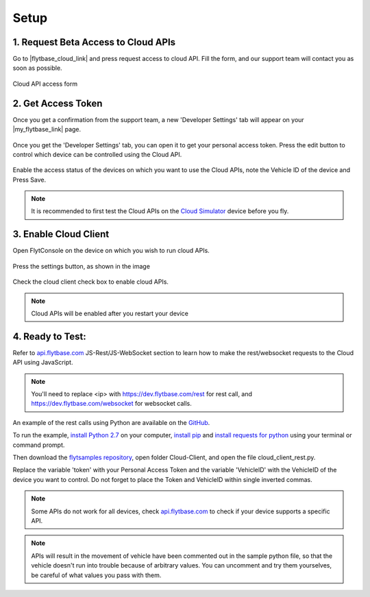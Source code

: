 .. _setup_flytbase_cloud:

Setup
=====

1. Request Beta Access to Cloud APIs
^^^^^^^^^^^^^^^^^^^^^^^^^^^^^^^^^^^^
Go to |flytbase_cloud_link| and press request access to cloud API. Fill the form, and our support team will contact you as soon as possible.

.. figure:: /_static/Images/cloud_beta.png
	:align: center 
	:scale: 50 %
	
	Cloud API access form
	  

2. Get Access Token
^^^^^^^^^^^^^^^^^^^
Once you get a confirmation from the support team, a new 'Developer Settings' tab will appear on your |my_flytbase_link| page.

.. figure:: /_static/Images/personal_access_token.png
	:align: center 
	:scale: 50 %
	
Once you get the 'Developer Settings' tab, you can open it to get your personal access token. Press the edit button to control which device can be controlled using the Cloud API.   

.. figure:: /_static/Images/edit_access.png
	:align: center 
	:scale: 50 %

Enable the access status of the devices on which you want to use the Cloud APIs, note the Vehicle ID of the device and Press Save. 

.. note:: It is recommended to first test the Cloud APIs on the `Cloud Simulator <Cloud_Simulator.html>`_ device before you fly.

3. Enable Cloud Client
^^^^^^^^^^^^^^^^^^^^^^

Open FlytConsole on the device on which you wish to run cloud APIs.

.. figure:: /_static/Images/flytos_console.png
	:align: center 
	:scale: 50 %

Press the settings button, as shown in the image

.. figure:: /_static/Images/flytconsole.png
	:align: center 
	:scale: 50 %

Check the cloud client check box to enable cloud APIs.

.. figure:: /_static/Images/enable_cloud_client.png
	:align: center 
	:scale: 50 %
 
.. note:: Cloud APIs will be enabled after you restart your device

4. Ready to Test:
^^^^^^^^^^^^^^^^^

Refer to `api.flytbase.com <http://api.flytbase.com/>`_ JS-Rest/JS-WebSocket section to learn how to make the rest/websocket requests to the Cloud API using JavaScript.

.. note:: You'll need to replace <ip> with https://dev.flytbase.com/rest for rest call, and https://dev.flytbase.com/websocket for websocket calls.

An example of the rest calls using Python are available on the `GitHub <https://github.com/flytbase/flytsamples>`_.  

To run the example, `install Python 2.7 <https://www.python.org/downloads/>`_ on your computer, `install pip <https://packaging.python.org/tutorials/installing-packages/>`_ and `install requests for python <http://docs.python-requests.org/en/master/user/install/>`_ using your terminal or command prompt.

Then download the `flytsamples repository <https://github.com/flytbase/flytsamples>`_, open folder Cloud-Client, and open the file cloud_client_rest.py. 

Replace the variable 'token' with your Personal Access Token and the variable 'VehicleID' with the VehicleID of the device you want to control. Do not forget to place the Token and VehicleID within single inverted commas.

.. note:: Some APIs do not work for all devices, check `api.flytbase.com <http://api.flytbase.com/>`_ to check if your device supports a specific API.
.. note:: APIs will result in the movement of vehicle have been commented out in the sample python file, so that the vehicle doesn't run into trouble because of arbitrary values. You can uncomment and try them yourselves, be careful of what values you pass with them. 
 

.. |flytbase_cloud_link| raw:: html

   <a href="https://flytbase.com/cloud" target="_blank">flytbase.com/cloud</a>

.. |my_flytbase_link| raw:: html

   <a href="https://my.flytbase.com" target="_blank">my.flytbase.com</a>
